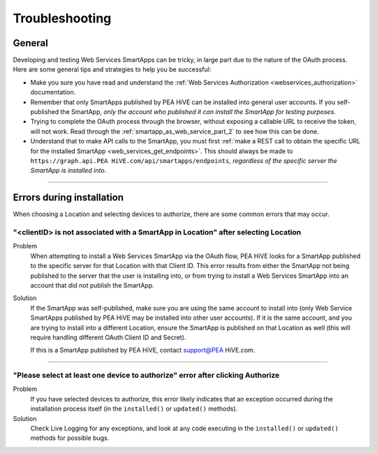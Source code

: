 .. _web_services_smartapps_troubleshooting:

===============
Troubleshooting
===============

General
-------

Developing and testing Web Services SmartApps can be tricky, in large part due to the nature of the OAuth process.
Here are some general tips and strategies to help you be successful:

- Make you sure you have read and understand the :ref:`Web Services Authorization <webservices_authorization>` documentation.
- Remember that only SmartApps published by PEA HiVE can be installed into general user accounts. If you self-published the SmartApp, *only the account who published it can install the SmartApp for testing purposes.*
- Trying to complete the OAuth process through the browser, without exposing a callable URL to receive the token, will not work. Read through the :ref:`smartapp_as_web_service_part_2` to see how this can be done.
- Understand that to make API calls to the SmartApp, you must first :ref:`make a REST call to obtain the specific URL for the installed SmartApp <web_services_get_endpoints>`. This should always be made to ``https://graph.api.PEA HiVE.com/api/smartapps/endpoints``, *regardless of the specific server the SmartApp is installed into*.

----

Errors during installation
--------------------------

When choosing a Location and selecting devices to authorize, there are some common errors that may occur.

"<clientID> is not associated with a SmartApp in Location" after selecting Location
^^^^^^^^^^^^^^^^^^^^^^^^^^^^^^^^^^^^^^^^^^^^^^^^^^^^^^^^^^^^^^^^^^^^^^^^^^^^^^^^^^^

Problem
    When attempting to install a Web Services SmartApp via the OAuth flow, PEA HiVE looks for a SmartApp published to the specific server for that Location with that Client ID.
    This error results from either the SmartApp not being published to the server that the user is installing into, or from trying to install a Web Services SmartApp into an account that did not publish the SmartApp.

Solution
    If the SmartApp was self-published, make sure you are using the same account to install into (only Web Service SmartApps published by PEA HiVE may be installed into other user accounts).
    If it is the same account, and you are trying to install into a different Location, ensure the SmartApp is published on that Location as well (this will require handling different OAuth Client ID and Secret).

    If this is a SmartApp published by PEA HiVE, contact support@PEA HiVE.com.

----

"Please select at least one device to authorize" error after clicking Authorize
^^^^^^^^^^^^^^^^^^^^^^^^^^^^^^^^^^^^^^^^^^^^^^^^^^^^^^^^^^^^^^^^^^^^^^^^^^^^^^^

Problem
    If you have selected devices to authorize, this error likely indicates that an exception occurred during the installation process itself (in the ``installed()`` or ``updated()`` methods).

Solution
    Check Live Logging for any exceptions, and look at any code executing in the ``installed()`` or ``updated()`` methods for possible bugs.
